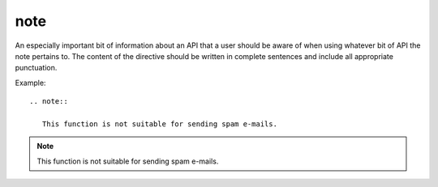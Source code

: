 

.. index::
   pair: sphinx ; note


.. _sphinx_note:

==========================
note
==========================


.. seealso::

   - http://sphinx-doc.org/latest/markup/para.html?highlight=note#directive-note



An especially important bit of information about an API that a user should be
aware of when using whatever bit of API the note pertains to.  The content of
the directive should be written in complete sentences and include all
appropriate punctuation.

Example::

  .. note::

     This function is not suitable for sending spam e-mails.

.. note::

   This function is not suitable for sending spam e-mails.
